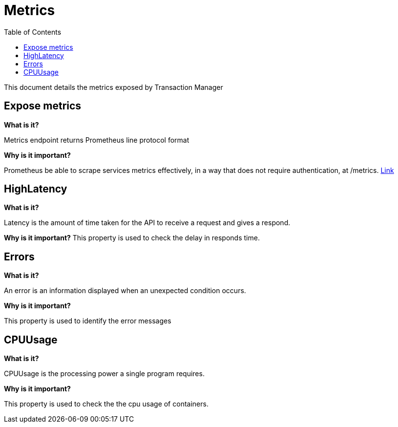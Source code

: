 = Metrics
:toc:

This document details the metrics exposed by Transaction Manager

== Expose metrics

**What is it?**

Metrics endpoint returns Prometheus line protocol format

**Why is it important?**

Prometheus be able to scrape services metrics effectively, in a way that does not require authentication, at /metrics.
link:http://docker-manager.devblue.mylti3gh7p4x.net:8099/metrics[Link]

== HighLatency

**What is it?**

Latency is the amount of time taken for the API to receive a request and gives a respond.

**Why is it important?**
This property is used to check the delay in responds time.

== Errors

**What is it?**

An error is an information displayed when an unexpected condition occurs.

**Why is it important?**

This property is used to identify the error messages

== CPUUsage

**What is it?**

CPUUsage is the processing power a single program requires.

**Why is it important?**

This property is used to check the the cpu usage of containers.
